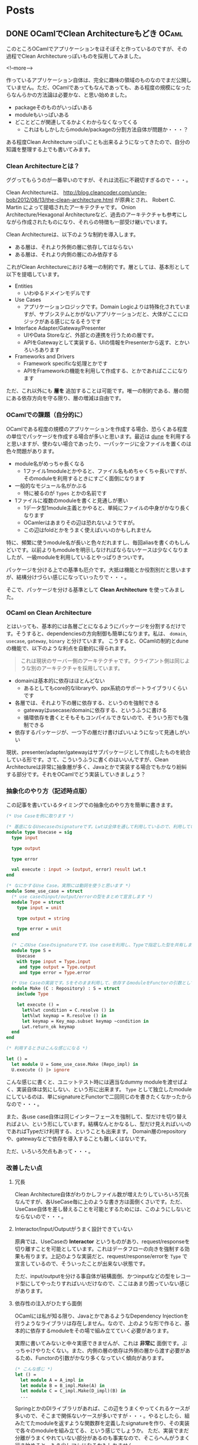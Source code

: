 #+STARTUP: content logdone inlneimages

#+HUGO_BASE_DIR: ../../../
#+HUGO_AUTO_SET_LASTMOD: t

* Posts
:PROPERTIES:
:EXPORT_HUGO_SECTION: post/2018/11
:END:

** DONE OCamlでClean Architectureもどき                               :OCaml:
   CLOSED: [2018-11-04 日 17:06] SCHEDULED: <2018-11-04 日>
:PROPERTIES:
:EXPORT_FILE_NAME: ocaml_clean_architecture_pre
:EXPORT_AUTHOR: derui
:END:

このところOCamlでアプリケーションをほそぼそと作っているのですが、その過程でClean Architectureっぽいものを採用してみました。

<!--more-->

作っているアプリケーション自体は、完全に趣味の領域のものなのでまだ公開していません。ただ、OCamlであってもなんであっても、ある程度の規模になったらなんらかの方法論は必要かな、と思い始めました。

- packageそのものがいっぱいある
- moduleもいっぱいある
- どことどこが関連してるかよくわからなくなってくる
  - これはもしかしたらmodule/packageの分割方法自体が問題か・・・？


ある程度Clean Architectureっぽいことも出来るようになってきたので、自分の知識を整理する上でも書いてみます。

*** Clean Architectureとは？
ググってもらうのが一番早いのですが、それは流石に不親切すぎるので・・・。

Clean Architectureは、 http://blog.cleancoder.com/uncle-bob/2012/08/13/the-clean-architecture.html が原典とされ、 Robert C. Martin によって提唱されたアーキテクチャです。
Onion Architecture/Hexagonal Architectureなど、過去のアーキテクチャも参考にしながら作成されたものになり、それらの特徴も一部受け継いでいます。

Clean Architectureは、以下のような制約を導入します。

- ある層は、それより外側の層に依存してはならない
- ある層は、それより内側の層にのみ依存する


これがClean Architectureにおける唯一の制約です。層としては、基本形として以下を提唱しています。

- Entities
  - いわゆるドメインモデルです
- Use Cases
  - アプリケーションロジックです。Domain Logicよりは特殊化されていますが、サブシステムとかがないアプリケーションだと、大体がここにロジックがある感じになるそうです
- Interface Adapter/Gateway/Presenter
  - UIやData Storeなど、外部との連携を行うための層です。
  - APIをGatewayとして実装する、UIの情報をPresenterから返す、とかいろいろあります
- Frameworks and Drivers
  - Framework specificな処理とかです
  - APIをFrameworkの機能を利用して作成する、とかであればここになります


ただ、これ以外にも **層を** 追加することは可能です。唯一の制約である、層の間にある依存方向を守る限り、層の増減は自由です。

*** OCamlでの課題（自分的に）
OCamlである程度の規模のアプリケーションを作成する場合、恐らくある程度の単位でパッケージを作成する場合が多いと思います。最近は [[https://jbuilder.readthedocs.io/en/latest/][dune]] を利用すると思いますが、使わない場合であったり、一パッケージに全ファイルを置くのは色々問題があります。

- module名がめっちゃ長くなる
  - 1ファイル1moduleとかやると、ファイル名もめちゃくちゃ長いですが、そのmoduleを利用するときにすごく面倒になります
- 一般的なモジュール名がかぶる
  - 特に被るのが =Types= とかの名前です
- 1ファイルに複数のmoduleを書くと見通しが悪い
  - 1データ型1module主義とかやると、単純にファイルの中身がかなり長くなります
  - OCamlerはあまりその辺は恐れないようですが。
  - この辺はfoldとかをうまく使えばいいのかもしれません


特に、頻繁に使うmodule名が長いと色々だれますし、毎回aliasを書くのもしんどいです。以前よりもmoduleを明示しなければならないケースは少なくなりましたが、一級moduleを利用しているとやっぱりきついです。

パッケージを分ける上での基準も厄介です。大抵は機能とか役割別だと思いますが、結構分けづらい感じになっていったりで・・・。

そこで、パッケージを分ける基準として *Clean Architecture* を使ってみました。



*** OCaml on Clean Architecture
とはいっても、基本的には各層ごとになるようにパッケージを分割するだけです。そうすると、dependenciesの方向制御も簡単になります。私は、 =domain=, =usecase=, =gateway=, =binary= と分けています。
こうすると、OCamlの制約とduneの機能で、以下のような利点を自動的に得られます。

#+begin_quote
これは現状のサーバー側のアーキテクチャです。クライアント側は同じような別のアーキテクチャを採用しています。
#+end_quote

- domainは基本的に依存はほとんどない
  - あるとしてもcore的なlibraryや、ppx系統のサポートライブラリくらいです
- 各層では、それより下の層に依存する、というのを強制できる
  - gatewayはusecase/domainに依存する、というふうに書ける
  - 循環依存を書くとそもそもコンパイルできないので、そういう形でも強制できる
- 依存するパッケージが、一つ下の層だけ書けばいいようになって見通しがいい


現状、presenter/adapter/gatewayはサブパッケージとして作成したものを統合している形です。さて、こういうふうに書くのはいいんですが、Clean Architectureは非常に抽象層が多く、Javaとかで実装する場合でもかなり紛糾する部分です。それをOCamlでどう実装していきましょう？

*** 抽象化のやり方（記述時点版）
この記事を書いているタイミングでの抽象化のやり方を簡単に書きます。

#+begin_src ocaml
  (* Use Caseを例に取ります *)

  (* 基底になるUsecaseのsignatureです。Lwtは全体を通して利用しているので、利用している事自体はあまり気にしないでください *)
  module type Usecase = sig
    type input

    type output

    type error

    val execute : input -> (output, error) result Lwt.t
  end

  (* なにかするUse Case。実際には動詞を使うと思います *)
  module Some_use_case = struct
    (* use caseのinput/output/errorの型をまとめて宣言します *)
    module Type = struct
      type input = unit

      type output = string

      type error = unit
    end

    (* このUse Caseのsignatureです。Use caseを利用し、Typeで指定した型を共有します *)
    module type S =
      Usecase
      with type input = Type.input
       and type output = Type.output
       and type error = Type.error

    (* Use Caseの実装です。Sをそのまま利用して、依存するmoduleをFunctorの引数として受け取ります *)
    module Make (C : Repository) : S = struct
      include Type

      let execute () =
        let%lwt condition = C.resolve () in
        let%lwt keymap = R.resolve () in
        let keymap = Key_map.subset keymap ~condition in
        Lwt.return_ok keymap
    end
  end

  (* 利用するときはこんな感じになる *)

  let () =
    let module U = Some_use_case.Make (Repo_impl) in
    U.execute () |> ignore
#+end_src

こんな感じに書くと、ユニットテスト時には適当なdummy moduleを渡せばよく、実装自体は気にしない、という形に出来ます。 =Type= として独立したmoduleにしているのは、単にsignatureとFunctorで二回同じのを書きたくなかったからなので・・・。

また、各use case自体は同じインターフェースを強制して、型だけを切り替えればよい、という形にしています。結構なんとかなるし、型だけ見えればいいのであればTypeだけ利用する、ということも出来ます。
Domain層のrepositoryや、gatewayなどで依存を導入することも難しくはないです。

ただ、いろいろ欠点もあって・・・。

*** 改善したい点

**** 冗長
Clean Architecture自体がわりかしファイル数が増えたりしていろいろ冗長なんですが、各UseCase毎に上のような書き方は面倒くさいです。ただ、UseCase自体を差し替えることを可能とするためには、このようにしないとならないので・・・。

**** Interactor/Input/Outputがうまく設計できていない
     原典では、UseCaseの *Interactor* というものがあり、request/responseを切り離すことを可能としています。これはデータフローの向きを強制する効果も有ります。上記のような実装だと、request/response/errorを =Type= で宣言しているので、そういったことが出来ない状態です。

ただ、input/outputを分ける事自体が結構面倒、かつinputなどの型をレコード型にしてやったりすればいいだけなので、ここはあまり困っていない感じがあります。

**** 依存性の注入がひたすら面倒
OCamlには私が知る限り、JavaとかであるようなDependency Injectionを行うようなライブラリは存在しません。なので、上のような形で作ると、基本的に依存するmoduleをその場で組み立てていく必要があります。

実際に書いてみないと中々実感できませんが、これは *非常に* 面倒です。ぶっちゃけやりたくない。また、内側の層の依存は外側の層から渡す必要があるため、Functorの引数がかなり多くなっていく傾向があります。

#+begin_src ocaml
  (* こんな感じ *)
  let () =
    let module A = A_impl in
    let module B = B_impl.Make(A) in
    let module C = C_impl.Make(D_impl)(B) in
    ...
#+end_src

SpringとかのDIライブラリがあれば、この辺をうまくやってくれるケースが多いので、そこまで関係ないケースが多いですが・・・。やるとしたら、組みたてたmoduleを返すような関数群を定義したsignatureを作り、その実装で各々のmoduleを組み立てる、という感じでしょうか。
ただ、実装でまだ分離がうまくやれていない部分があるのも事実なので、そこらへんがうまく行き始めると、もう少しマシになるかもしれません。

**** classベースの方が楽かも？
     Functorと一級moduleを組み合わせて色々やっていますが、objectベースでやったほうが楽なんでは？と思ってもいます。ただ、OCamlのobjectをゴリゴリに利用したようなアプリケーションは聞いたことがないので、なんとも言い難いですが・・・。

*** OCamlでもClean Architecture/DDDは可能
関数型言語であろうと何であろうと、Clean Architecture/DDDはあくまで考え方や構成法なので、適用できないということはありません。ただ、大抵はAndroid/Swift/Java/C#といったクラスベースの言語で書かれたものが大半であるため、OCamlに適用していくのは結構骨が折れます。

しかし、優れた方法論は、範囲が一緒なのであれば、実装が変わろうとも関係ないはずです。実際、Clean Architectureにしたことで、OCamlでもユニットテストがかなり書きやすくなりました。
物凄い型の構成を考えたりして、型を駆使すると、色々とテストしなくていい場面というのが増えるかもしれませんが、結局テストしないとわからないものはあります。テスト容易な実装にしていきやすいClean Architectureは、OCamlでも有用だと思います。

もっとOCamlに習熟したら、こういう手段に訴えなくても、より楽・堅牢な実装をしていけるかもしれないので、より精進していきたいです。

** DONE crkbdを作った                                        :自作キーボード:
   CLOSED: [2018-12-01 土 10:12] SCHEDULED: <2018-11-18 日>
:PROPERTIES:
:EXPORT_FILE_NAME: made_crkbd
:EXPORT_AUTHOR: derui
:END:

前々から作ってみたかった [[https://pskbd.booth.pm/items/869375][crkbd]] が、Corne Cherryとしてキットが発売されたので、速攻で入手して作ってみました。

なお、私が作ったのは *マットブラック* です。ボトムプレートはアクリルです。

<!--more-->

以前のcrkbdは、以前作ったirisと同じダイオード式でしたが、Corne Cherryは [[https://www.google.com/search?q=%25E8%25A1%25A8%25E9%259D%25A2%25E5%25AE%259F%25E8%25A3%2585%25E3%2583%2580%25E3%2582%25A4%25E3%2582%25AA%25E3%2583%25BC%25E3%2583%2589][表面実装ダイオード]] を利用するようになっています。今回はこいつとPCBソケットが課題となりました。

*** 色々購入
表面実装ダイオードを利用するというのはもうわかっていたので、[[https://www.amazon.co.jp/gp/product/B01LZBSUSP/ref=as_li_ss_tl?ie=UTF8&psc=1&linkCode=ll1&tag=derui09-22&linkId=0c723b05935d036348311c247e76f103&language=ja_JP][逆作用ピンセット]]を購入しました。

それ以外は、 [[https://yushakobo.jp/][遊佐工房]] さんから購入しました。今回のキースイッチは Kailh Speedの銀軸にしました。キーキャップは、irisを作った時に余ったものと、Ergodox EZから引っ剥がして使いました。

今回、Corne Cherryのキットと遊佐工房で注文したものが、どちらもクリックポストで届きました。そのおかげで、どちらも受け取りを心配せずともよく、非常に助かりました。ポストに入れるだけって手軽ですね。

他にはTRRSケーブルを購入しました。工具類は前回買ったものだけで足りました。

*** 事前準備
Pro Microとかのほうが先に届いたので、前回同様にモゲ対策をします。撮ったはずなんですが画像が無かった・・・。大体irisのやつと見た目は一緒です。

*** 組み立て
キットの中はこんな感じです。前述の通りアクリルなので、ボトムプレートにはシールが貼ってあります。

[[file:2018-11-18_1.png]]

そしてこっちが噂の表面実装ダイオードです。ガチで米粒よりも小さいので、これはピンセットが必須とされるのがわかります。

[[file:2018-11-18_2.png]]

組み立て自体は、公式のビルドログがあるのであまり迷いませんでした。写真は取り忘れましたが、道中色々ギリギリな部分がありました。

- ハンダが上手く盛れない
  - やりすぎて隣のパッドにまでいったり、妙に少なくて上手くくっつかず、と・・・
  - やってみた感じからすると、ダイオードは過大にならなければ、あまり盛る量に神経質になる必要はなさそうでした
- PCBソケット難しい
  - 付けるタイミング的に、Pro Microとかを付けた後になるんですが、そうなるとPCBが並行にならないので、ピンセットとかで押さえるのが超難易度でした
  - ホルダー的なものがあると楽そうでしたなくてもとりあえず行けましたが。


後、一番ギリギリなのは半田の量でした。残り20cmくらいでなんとかなったのは奇跡的。

途中、Pro Microにファームを書き込んだりなんだりして、とりあえずスイッチまで入れたのがこれです。

[[file:2018-11-18_3.png]]

実は、ボトムプレートの向きを勘違いしていて、裏を見るとCorneのマークが見えないという（爆笑）。基本的にずっと置きっぱなしなので、まぁとりあえずは置いておきます・・・。

使っていたIrisと比較すると、やはり一行少ないのと、iris比較で0.5cmほど薄いので、非常にコンパクトに見えます。後、ステンレスではないぶん軽いです。ただ、その分強度が落ちてるはずなので、満員電車での持ち運びがちょっと怖いです。

*** キーマップは?
デフォルトから改変していますが、とりあえず日本語入力とかは移植しました。フォントの分最初から増えているので、サイズ的にはかなりギリギリです。

後、更にキーが少なくなったのもあって、日本語入力が恐ろしくギリギリです。親指同時打鍵をやめればおそらく問題ない範囲だとは思いますが・・・。ただ、今更ローマ字入力になるのもなんか癪に障るので、なんとかならないか考えてみようかと思います。

地味に、タイル型WMを利用していて、数字キーを結構な頻度で利用していることに気づきました。環境が変わると気づきが有りますね。

*** 結び
iris、crkbdと来たので、恐らくしばらくはキーマップの整備が主な作業になるとおもいます。キーマップについてはまたブログにします。

よく、 *弘法筆を選ばず* だから何でもいけるはず、という意見があります。一応私も職業上はそういったプロではあるので、別段ノートPCのキーボードでも作業は出来ます。ただ、プロであるのであれば、自分の性能を引き出せる道具を用意するのもまた当然ではないかと思います。プロのスポーツ選手で、そこらへんで売ってるようなものを利用していないのと同じ理屈です。

キーボードは、人によって好みが異なるので、ぜひ市販されてるものも含め、自分にぴったりなものを探してみてください。

* COMMENT Local Variables                                           :ARCHIVE:
# Local Variables:
# org-hugo-auto-export-on-save: t
# End:
